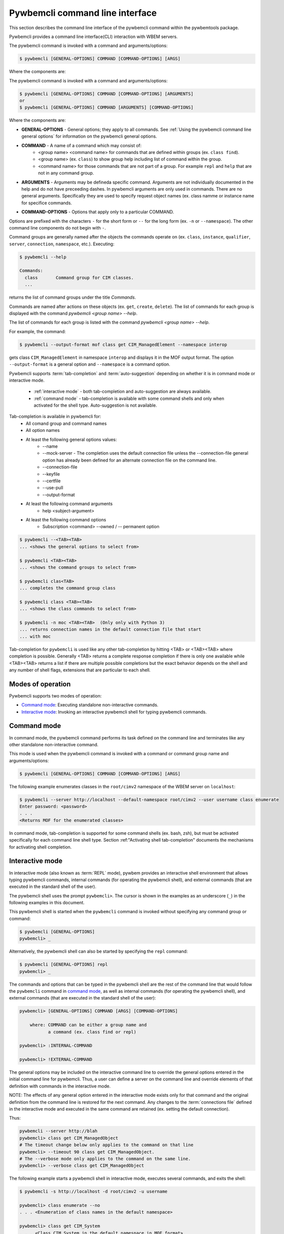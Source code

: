 .. Copyright  2017 IBM Corp. and Inova Development Inc.
..
.. Licensed under the Apache License, Version 2.0 (the "License");
.. you may not use this file except in compliance with the License.
.. You may obtain a copy of the License at
..
..    http://www.apache.org/licenses/LICENSE-2.0
..
.. Unless required by applicable law or agreed to in writing, software
.. distributed under the License is distributed on an "AS IS" BASIS,
.. WITHOUT WARRANTIES OR CONDITIONS OF ANY KIND, either express or implied.
.. See the License for the specific language governing permissions and
.. limitations under the License.
..

.. index::
    single: pywbemcli command line interface
    single: command line interface

.. _`Pywbemcli command line interface`:

Pywbemcli command line interface
================================

This section describes the command line interface of the pywbemcli command
within the pywbemtools package.

Pywbemcli provides a command line interface(CLI) interaction with WBEM servers.

The pywbemcli command is invoked with a command  and arguments/options:

.. code-block:: text

    $ pywbemcli [GENERAL-OPTIONS] COMMAND [COMMAND-OPTIONS] [ARGS]

Where the components are:

The pywbemcli command is invoked with a command and arguments/options:

.. code-block:: text

    $ pywbemcli [GENERAL-OPTIONS] COMMAND [COMMAND-OPTIONS] [ARGUMENTS]
    or
    $ pywbemcli [GENERAL-OPTIONS] COMMAND [ARGUMENTS] [COMMAND-OPTIONS]


Where the components are:

.. index:: pair: General Options; command components

* **GENERAL-OPTIONS** - General options; they apply to all commands.
  See :ref:`Using the pywbemcli command line general options` for information
  on the pywbemcli general options.

.. index:: pair: commands ; command components

* **COMMAND** - A name of a command which may consist of:
   * <group name> <command name> for commands that are defined within
     groups (ex. ``class find``).
   * <group name> (ex. ``class``) to show group help including list of  command
     within the group.
   * <command name> for those commands that are not part of a group. For
     example ``repl`` and ``help`` that are not in any command group.

.. index:: pair: command arguments; command components

* **ARGUMENTS** - Arguments may be defineda specific command. Arguments
  are not individually
  documented in the help and do not have preceeding dashes. In pywbemcli
  arguments are only used in commands. There are no general arguments.
  Specifically they are used to specify request object names (ex. class namme
  or instance name for specifice commands.

.. index:: pair: command interface; Command Options

* **COMMAND-OPTIONS** - Options that apply only to a particular
  COMMAND.

Options are prefixed with the characters ``-`` for the short form or ``--`` for
the long form (ex. ``-n`` or ``--namespace``). The other command line components
do not begin with ``-``.

.. index:: pair: command groups; command interface

Command groups are generally named after the objects the commands operate on
(ex. ``class``, ``instance``, ``qualifier``, ``server``, ``connection``,
``namespace``, etc.). Executing:

.. code-block:: text

   $ pywbemcli --help

   Commands:
     class       Command group for CIM classes.
     ...


returns the list of command groups under the title `Commands`.

Commands are named after actions on these objects
(ex. ``get``, ``create``, ``delete``). The list of commands for each group
is displayed with the command `pywbemcli <group name> --help`.

The list of commands for each group
is listed with the command `pywbemcli <group name> --help`.

For example, the command:

.. code-block:: text

    $ pywbemcli --output-format mof class get CIM_ManagedElement --namespace interop

gets class ``CIM_ManagedElement`` in namespace ``interop`` and displays it in
the MOF output format. The option ``--output-format`` is a general option
and ``--namespace`` is a command option.

.. index::
   pair: tab-completion; auto-suggestion
   single: auto-suggestion

Pywbemcli supports  :term:`tab-completion` and :term:`auto-suggestion`
depending on whether it is in command mode or interactive mode.

  * :ref:`interactive mode` - both tab-completion and auto-suggestion are always
    available.
  * :ref:`command mode` - tab-completion is available with some command shells
    and only when activated for the shell type.  Auto-suggestion is not
    available.

Tab-completion is available in pywbemcli for:
    * All comand group and command names
    * All option names
    * At least the following general options values:
        * --name
        * --mock-server - The completion uses the default connection file
          unless the --connection-file general option has already been defined
          for an alternate connection file on the command line.
        * --connection-file
        * --keyfile
        * --certfile
        * --use-pull
        * --output-format
    * At least the following command arguments
        * help <subject-argument>
    * At least the following command options
        * Subscription <command> --owned / -- permanent option


.. code-block:: text

    $ pywbemcli --<TAB><TAB>
    ... <shows the general options to select from>

    $ pywbemcli <TAB><TAB>
    ... <shows the command groups to select from>

    $ pywbemcli clas<TAB>
    ... completes the command group class

    $ pywbemcli class <TAB><TAB>
    ... <shows the class commands to select from>

    $ pywbemcli -n moc <TAB><TAB>  (Only only with Python 3)
    ... returns connection names in the default connection file that start
    ... with moc

Tab-completion for ``pywbemcli`` is used like any other tab-completion by
hitting <TAB> or <TAB><TAB> where completion is possible. Generally <TAB>
returns a complete response completion if there is only one available while
<TAB><TAB> returns a list if there are multiple possible completions but the
exact behavior depends on the shell and any number of shell flags, extensions
that are particular to each shell.

.. index::
    pair: Modes of operation; Command mode
    pair: Modes of operation; Interactive mode
    pair: Command mode; Interactive mode

.. _`Modes of operation`:

Modes of operation
------------------

Pywbemcli supports two modes of operation:

* `Command mode`_: Executing standalone non-interactive commands.
* `Interactive mode`_: Invoking an interactive pywbemcli shell for typing
  pywbemcli commands.

.. index:: pair: Interactive mode; command modes
.. index:: pair: Interactive mode; modes of operation

.. _`Command mode`:

Command mode
------------

.. index:: single: Command mode

In command mode, the pywbemcli command performs its task defined on the command
line and terminates like any other standalone non-interactive command.

This mode is used when the pywbemcli command is invoked with a command or
command group name and arguments/options:

.. code-block:: text

    $ pywbemcli [GENERAL-OPTIONS] COMMAND [COMMAND-OPTIONS] [ARGS]

The following example enumerates classes in the ``root/cimv2`` namespace of the
WBEM server on ``localhost``:

.. code-block:: text

    $ pywbemcli --server http://localhost --default-namespace root/cimv2 --user username class enumerate
    Enter password: <password>
    . . .
    <Returns MOF for the enumerated classes>

.. index::
   pair: tab-completion; command mode
   pair: auto-suggestion; command mode

In command mode, tab-completion is supported for some command shells (ex. bash,
zsh), but must be activated specifically for each command line shell type.
Section :ref:"Activating shell tab-completion" documents the mechanisms for
activating shell completion.



.. index:: pair: interactive mode; command modes
.. index:: pair: interactive mode; modes of operation

.. _`Interactive mode`:

Interactive mode
----------------

In interactive mode (also known as :term:`REPL` mode), pywbem provides an
interactive shell environment that allows typing pywbemcli commands, internal
commands (for operating the pywbemcli shell), and external commands (that are
executed in the standard shell of the user).

The pywbemcli shell uses the prompt ``pywbemcli>``. The cursor is shown in
the examples as an underscore (``_``) in the following examples in this document.

This pywbemcli shell is started when the ``pywbemcli`` command is invoked
without specifying any command group or command:

.. code-block:: text

    $ pywbemcli [GENERAL-OPTIONS]
    pywbemcli> _

Alternatively, the pywbemcli shell can also be started by specifying the ``repl``
command:

.. code-block:: text

    $ pywbemcli [GENERAL-OPTIONS] repl
    pywbemcli> _

The commands and options that can be typed in the pywbemcli shell are the rest
of the command line that would follow the ``pywbemcli`` command in
`command mode`_, as well as internal commands (for operating the pywbemcli
shell), and external commands (that are executed in the standard shell of the
user):

.. code-block:: text

    pywbemcli> [GENERAL-OPTIONS] COMMAND [ARGS] [COMMAND-OPTIONS]

        where: COMMAND can be either a group name and
               a command (ex. class find or repl)

    pywbemcli> :INTERNAL-COMMAND

    pywbemcli> !EXTERNAL-COMMAND

The general options may be included on the interactive command line to
override the general options entered in the initial command line for pywbemcli.
Thus, a user can define a server on the command line and override elements
of that definition with commands in the interactive mode.

NOTE: The effects of any general option entered in the interactive mode exists
only for that command and the original definition from the command line is
restored for the next command. Any changes to the :term:`connections file`
defined in the interactive mode and executed in the same command are retained
(ex. setting the default connection).

Thus:

.. code-block:: text

    pywbemcli --server http://blah
    pywbemcli> class get CIM_ManagedObject
    # The timeout change below only applies to the command on that line
    pywbemcli> --timeout 90 class get CIM_ManagedObject.
    # The --verbose mode only applies to the command on the same line.
    pywbemcli> --verbose class get CIM_ManagedObject

The following example starts a pywbemcli shell in interactive mode,
executes several commands, and exits the shell:

.. code-block:: text

    $ pywbemcli -s http://localhost -d root/cimv2 -u username

    pywbemcli> class enumerate --no
    . . . <Enumeration of class names in the default namespace>

    pywbemcli> class get CIM_System
    . . . <Class CIM_System in the default namespace in MOF format>

    pywbemcli> :q

The pywbemcli shell command ``class get CIM_System`` in the example
above has the same effect as the standalone command:

.. code-block:: text

    $ pywbemcli -s http://localhost -d root/cimv2 -u username class get CIM_System
    . . . <Class CIM_System in the default namespace in MOF format>


.. index:: pair: interactive mode; help

The internal commands ``:?``, ``:h``, or ``:help`` display general help
information for external and internal commands:

.. code-block:: text

    > :help
    REPL help:

      External Commands:
        prefix external commands with "!"

      Internal Commands:
        prefix internal commands with ":"
        :?, :h, :help     displays general help information
        :exit, :q, :quit  exits the REPL

.. index:: pair: interactive mode; exit

In addition to using one of the internal exit commands shown in the help text
above, you can also exit the pywbemcli shell by typing <Ctrl-D> (on Linux,
OS-X and UNIX-like environments on Windows), or <Ctrl-C> (on native Windows).

.. index:: pair: interactive mode; --help

Typing ``--help`` or ``-h`` in the pywbemcli shell displays general help
information for the pywbemcli commands which includes general options and a
list of the supported command groups and commands without command group.

.. code-block:: text

    $ pywbemcli
    pywbemcli> --help
    Usage: pywbemcli [GENERAL-OPTIONS] COMMAND [ARGS] [COMMAND-OPTIONS]
    . . .

    General Options:
      -n, --name NAME                 Use the WBEM server ...
      . . .

    Commands:
      class       Command group for CIM classes.
      connection  Command group for WBEM connection definitions.
      . . .

The usage line in this help text shows the usage in command mode. In
interactive mode, the ``pywbemcli`` word is omitted.

.. index:: pair: interactive mode; command help

Typing ``COMMAND --help``,  or ``COMMAND -h`` in the pywbemcli shell
displays help information for the specified pywbemcli command group, for
example:

.. code-block:: text

    pywbemcli> class --help
    Usage: pywbemcli [GENERAL-OPTIONS] class COMMAND [ARGS] [COMMAND-OPTIONS]
    . . .

    Command Options:
      -h, --help  Show this message and exit.

    Commands:
      associators   List the classes associated with a class.
      . . .

.. index::
   pair: tab-completion; interactive mode
   pair: auto-suggestion; interactive mode

The pywbemcli shell in the interactive mode always supports tab-completion and
usually with popup help text for commands, arguments, and options typing, where
the valid choices are shown based upon what was typed so far, and where an item
from the popup list can be picked with <TAB> or with the cursor keys. It can be
used to select from the list of general options. Interacitve
mode tab-completion may differ from command mode tab-completion because the
support is provided by a python package and not the shell. The following
examples show interactive mode tab-completion; an
underscore ``_`` is shown as the cursor:

.. code-block:: text

    pywbemcli> --_
    --name               Use the WBEM server defined by the WBEM connection ...
    --mock-server        Use a mock WBEM server that is automatically ...
    --server             Use the WBEM server at the specified URL with ...
    . . .

    pywbemcli> cl_
                  class

Interactive mode uses a combination of tab-completion and auto-suggestion  for
aut completion which are both always active:

  * :term:`tab-completion` - In this mode, a single <TAB> enables the display of
    available completion possibilities for command groups, commands, options
    and selected option values.
  * :term:`auto-suggestion` - The pywbemcli interactive mode also supports
    automated parameter suggestions based on the pywbemcli history file which
    works with the tab-completion described above. The input is compared to
    the history and when there is another entry starting with the given text,
    the completion will be shown as gray text behind the current input.
    Pressing the right arrow → or <CTRL-e> will insert this suggestion.


General options can be entered in the interactive mode but they generally only
apply to the current command defined in the same command input as the general
option.  Thus, to modify the output format for a particular command, enter the
--output-format general option before the command.  The following command
sets the output format to ``table`` before executing the command and then
restores it to the original value.:

.. code-block:: text

    pywbemcli> --output-format table instance enumerate CIM_Foo

A particular difference between general options in the interactive mode and
the command line mode is the ability to set general options back to their
default value in the interactive mode.   In the command mode this is not
required.  However, in the interactive mode, it could be useful to reset a
general option to its default value for a command.  Thus, if the log was set
on startup (--log all), it could be disabled for a command or the user name
(--user) could be set back to None.  However, normally the default value is
only set by not including that general option with the command line input

To reset selected string type general options in the interactive, the string
value of ``""`` (an empty string) is provided as the value which causes pywbemcli
to set the default value of that general option.

The following code defines a server with ``--user`` and ``--password`` in interactive
mode.  Then it attempts to modify the user and password to their default values
of None and execute the class enumerate again.  This command would be executed
without using the user and password because they have been reset for that command.

The following is an example of tab-completion when the next expected element is
an option; a single <TAB> enables the display of available completion possibilities:

.. code-block:: text

    pywbemcli> class enumerate <TAB>
     --di                   Include the complete subclass hierarchy of the requested classes in the result set. Default: Do not include sub...
     --deep-inheritance     Include the complete subclass hierarchy of the requested classes in the result set. Default: Do not include sub...
     --lo                   Do not include superclass properties and methods in the returned class(es). Default: Include superclass propert...
     --local-only           Do not include superclass properties and methods in the returned class(es). Default: Include superclass propert...
     --nq                   Do not include qualifiers in the returned class(es). Default: Include qualifiers.
     --no-qualifiers        Do not include qualifiers in the returned class(es). Default: Include qualifiers.
     --ico                  Include class origin information in the returned class(es). Default: Do not include class origin information.

Example of auto suggestion:

.. code-block:: text

    pywbemcli> cl
       The command line shows the proposed command grayed out based on that
       command being previously executed as depicted below. The <TAB> can be
       used to modify what is selected.
    pywbemcli> class get PG_TestElement -n test/static


.. index:: pair: command history; interactive mode

The pywbemcli shell supports commandhistory across multiple invocations of the shell
using <UP_ARROW>, <DOWN-ARROW> to step through the history line by line. The
pywbem interactive mode history file is separate from any shell history
files and is used only by pywbemcli.

.. index::
   single: command history; search
   pair: interactive mode; command history

A incremental search of the history can be initiated by entering <CTRL-r>
followed by one or more characters that define the search. The search displays
the last command containing the search string. This search string can be
modified in place to change the search, returning the last command in the
command history that contains the the string. <UP_ARROW>, <DOWN-ARROW> will
find other commands in the history containing the same string.

.. code-block:: text

    pywbemcli> <CTRL-r>
    (reverse-i-search)`':
                                                        ENTER Characters CIM
    (reverse-i-search)`CIM': class get CIM_ManagedElement
                                                        <UP-ARROW> and <DOWN-ARROW> find
                                                        other commands containing of "CIM"

    <DOWN_ARROW>
    (i-search)`get': instance get CIM_ComputerSystem.?
                                                        Hit <ENTER> selects current found command
    pywbemcli> instance get CIM_ComputerSystem.?

.. index:: pair: interactive mode; history file

The pywbemcli history is stored in the user home directory on linux systems.


A summary of help can be viewed by entering ``help repl`` when in the
interactive mode.

.. code-block:: text

    pywbemcli -s https:blah --user fred --pasword blah
    pywbemcli> class enumerate
    pywbemcli> --user "" --pasword "" class enumerate

.. index:: pair: Error handling; exit codes

.. _`Error handling`:

Error handling
--------------

.. index:: Exit codes

Pywbemcli terminates with one of the following program exit codes:

* **0 - Success**: The pywbemcli command has succeeded.

* **1 - Error**: In such cases, pywbemcli aborts the requested operation and
  displays one or more human readable error messages on standard error.

  If this happens for a command entered in interactive mode, the pywbemcli shell
  is not terminated; only the command that failed is terminated.

  Examples for errors reported that way:

  * Local system issues, e.g. pywbemcli history file or term:`connections file`
    cannot be written to.

  * WBEM server access issues, e.g. pywbemcli cannot connect to or authenticate
    with the WBEM server. This includes CIM errors about failed authentication
    returned by the server.

  * WBEM server operation issues, e.g. pywbemcli attempts to retrieve an
    instance that does not exist, or the WBEM server encountered an internal
    error. This will mostly be caused by CIM errors returned by the server,
    but can also be caused by the pywbemcli code itself.

  * Programming errors in mock Python scripts (see: :ref:`Mock WBEM server overview`);
    the error message includes a Python traceback of the error.

* **1 - Python traceback**: In such cases, pywbemcli terminates during its
  processing, and displays the Python stack traceback on standard error.

  If this happens for a command entered in interactive mode, the pywbemcli shell
  also terminates with a program exit code of 1.

  These Python tracebacks should never happen and are always considered a
  reason to open a bug in the
  `pywbemtools issue tracker <https://github.com/pywbem/pywbemtools/issues>`_.

  Note that an error message with a traceback from a mock Python script does
  not fall into this category and is an issue in that Python script and not
  in pywbemcli.

* **2 - User error**: In such cases, pywbemcli terminates without even
  attempting to perform the requested operation, and displays one or more human
  readable error messages on standard error.

  If this happens for a command entered in interactive mode, the pywbemcli shell
  is not terminated; only the command that failed is terminated.

  Examples for user errors are a missing required command argument, the use of
  an invalid option, or an invalid option argument.

* **2 - Help**: When help is requested (``--help``/``-h`` option or
  ``help command``), pywbemcli displays the requested help text on standard
  output and terminates.

  If this happens for a command entered in interactive mode, the pywbemcli shell
  is not terminated; only the command that displayed the help is terminated.
